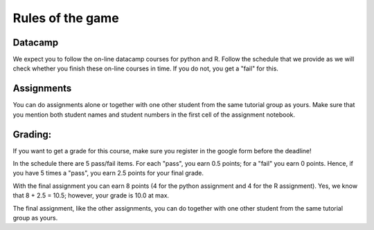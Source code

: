 Rules of the game
=================


Datacamp
~~~~~~~~

We expect you to follow the on-line datacamp courses for python and R. Follow
the schedule that we provide as we will check whether you finish these on-line
courses in time. If you do not, you get a "fail" for this.

Assignments
~~~~~~~~~~~

You can do assignments alone or together with one other student from the same
tutorial group as yours. Make sure that you mention both student names and
student numbers in the first cell of the assignment notebook.



Grading:
~~~~~~~~

If you want to get a grade for this course, make sure you register in the google form before the deadline!

In the schedule there are 5 pass/fail items. For each "pass", you earn 0.5 points;
for a "fail" you earn 0 points. Hence, if you have 5 times a "pass", you earn
2.5 points for your final grade.

With the final assignment you can earn 8 points (4 for the python assignment and
4 for the R assignment). Yes, we know that 8 + 2.5 = 10.5; however, your grade
is 10.0 at max.

The final assignment, like the other assignments, you can do together with one other student from the same
tutorial group as yours.
